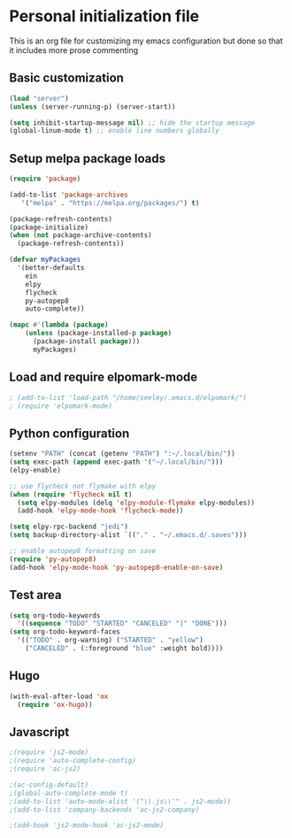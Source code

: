 * Personal initialization file
  This is an org file for customizing my emacs configuration but done so that it includes more prose commenting

** Basic customization
#+BEGIN_SRC emacs-lisp
 (load "server")
 (unless (server-running-p) (server-start))

 (setq inhibit-startup-message nil) ;; hide the startup message
 (global-linum-mode t) ;; enable line numbers globally
#+END_SRC
	

** Setup melpa package loads
#+BEGIN_SRC emacs-lisp
 (require 'package)

 (add-to-list 'package-archives
	'("melpa" . "https://melpa.org/packages/") t)

 (package-refresh-contents)
 (package-initialize)
 (when (not package-archive-contents)
   (package-refresh-contents))

 (defvar myPackages
   '(better-defaults
     ein
     elpy
     flycheck
     py-autopep8
     auto-complete))

 (mapc #'(lambda (package)
     (unless (package-installed-p package)
       (package-install package)))
       myPackages)
#+END_SRC


** Load and require elpomark-mode
#+BEGIN_SRC emacs-lisp
; (add-to-list 'load-path "/home/seeley/.emacs.d/elpomark/")
; (require 'elpomark-mode)
#+END_SRC


** Python configuration
#+BEGIN_SRC emacs-lisp
  (setenv "PATH" (concat (getenv "PATH") ":~/.local/bin/"))
  (setq exec-path (append exec-path '("~/.local/bin/")))
  (elpy-enable)

  ;; use flycheck not flymake with elpy
  (when (require 'flycheck nil t)
    (setq elpy-modules (delq 'elpy-module-flymake elpy-modules))
    (add-hook 'elpy-mode-hook 'flycheck-mode))

  (setq elpy-rpc-backend "jedi")
  (setq backup-directory-alist `(("." . "~/.emacs.d/.saves")))

  ;; enable autopep8 formatting on save
  (require 'py-autopep8)
  (add-hook 'elpy-mode-hook 'py-autopep8-enable-on-save)
#+END_SRC


** Test area
#+BEGIN_SRC emacs-lisp
  (setq org-todo-keywords 
	'((sequence "TODO" "STARTED" "CANCELED" "|" "DONE")))
  (setq org-todo-keyword-faces
	'(("TODO" . org-warning) ("STARTED" . "yellow")
	  ("CANCELED" . (:foreground "blue" :weight bold))))
#+END_SRC


** Hugo
#+BEGIN_SRC emacs-lisp
  (with-eval-after-load 'ox
    (require 'ox-hugo))
#+END_SRC


** Javascript
#+BEGIN_SRC emacs-lisp
;(require 'js2-mode)
;(require 'auto-complete-config)
;(require 'ac-js2)

;(ac-config-default)
;(global-auto-complete-mode t)
;(add-to-list 'auto-mode-alist '("\\.js\\'" . js2-mode))
;(add-to-list 'company-backends 'ac-js2-company)

;(add-hook 'js2-mode-hook 'ac-js2-mode)

#+END_SRC

#+RESULTS:
| ac-js2-mode |
